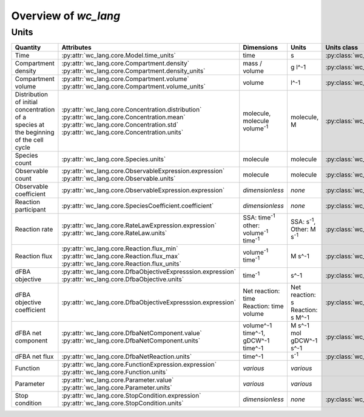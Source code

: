 Overview of `wc_lang`
=====================

Units
-----

+-----------------------------+---------------------------------------------------------------+---------------------------------------------------------+-------------------------------------------------+-------------------------------------------------------+
| Quantity                    | Attributes                                                    | Dimensions                                              | Units                                           | Units class                                           |
+=============================+===============================================================+=========================================================+=================================================+=======================================================+
| Time                        |   :py:attr:`wc_lang.core.Model.time_units`                    |   time                                                  |   s                                             | :py:class:`wc_lang.core.TimeUnit`                     |
+-----------------------------+---------------------------------------------------------------+---------------------------------------------------------+-------------------------------------------------+-------------------------------------------------------+
| Compartment density         | | :py:attr:`wc_lang.core.Compartment.density`                 |   mass / volume                                         |   g l^-1                                        | :py:class:`wc_lang.core.DensityUnit`                  |
|                             | | :py:attr:`wc_lang.core.Compartment.density_units`           |                                                         |                                                 |                                                       |
+-----------------------------+---------------------------------------------------------------+---------------------------------------------------------+-------------------------------------------------+-------------------------------------------------------+
| Compartment volume          | | :py:attr:`wc_lang.core.Compartment.volume`                  |   volume                                                |   l^-1                                          | :py:class:`wc_lang.core.VolumeUnit`                   |
|                             | | :py:attr:`wc_lang.core.Compartment.volume_units`            |                                                         |                                                 |                                                       |
+-----------------------------+---------------------------------------------------------------+---------------------------------------------------------+-------------------------------------------------+-------------------------------------------------------+
| | Distribution of initial   | | :py:attr:`wc_lang.core.Concentration.distribution`          | | molecule,                                             | | molecule,                                     | :py:class:`wc_lang.core.ConcentrationUnit`            |
| | concentration of a        | | :py:attr:`wc_lang.core.Concentration.mean`                  | | molecule volume\ :sup:`-1`                            | | M                                             |                                                       |
| | species at the beginning  | | :py:attr:`wc_lang.core.Concentration.std`                   |                                                         |                                                 |                                                       |
| | of the cell cycle         | | :py:attr:`wc_lang.core.Concentration.units`                 |                                                         |                                                 |                                                       |
+-----------------------------+---------------------------------------------------------------+---------------------------------------------------------+-------------------------------------------------+-------------------------------------------------------+
| Species count               |   :py:attr:`wc_lang.core.Species.units`                       |   molecule                                              |  molecule                                       | :py:class:`wc_lang.core.MoleculeCountUnit`            |
+-----------------------------+---------------------------------------------------------------+---------------------------------------------------------+-------------------------------------------------+-------------------------------------------------------+
| Observable count            | | :py:attr:`wc_lang.core.ObservableExpression.expression`     |   molecule                                              |  molecule                                       | :py:class:`wc_lang.core.MoleculeCountUnit`            |
|                             | | :py:attr:`wc_lang.core.Observable.units`                    |                                                         |                                                 |                                                       |
+-----------------------------+---------------------------------------------------------------+---------------------------------------------------------+-------------------------------------------------+-------------------------------------------------------+
| Observable coefficient      |   :py:attr:`wc_lang.core.ObservableExpression.expression`     |   *dimensionless*                                       |   *none*                                        | :py:class:`wc_lang.core.ObservableCoefficientUnit`    |
+-----------------------------+---------------------------------------------------------------+---------------------------------------------------------+-------------------------------------------------+-------------------------------------------------------+
| Reaction participant        |   :py:attr:`wc_lang.core.SpeciesCoefficient.coefficient`      |   *dimensionless*                                       |   *none*                                        | :py:class:`wc_lang.core.ReactionParticipantUnit`      |
+-----------------------------+---------------------------------------------------------------+---------------------------------------------------------+-------------------------------------------------+-------------------------------------------------------+
| Reaction rate               | | :py:attr:`wc_lang.core.RateLawExpression.expression`        | | SSA: time\ :sup:`-1`                                  | | SSA: s\ :sup:`-1`,                            | :py:class:`wc_lang.core.ReactionRateUnit`             |
|                             | | :py:attr:`wc_lang.core.RateLaw.units`                       | | other: volume\ :sup:`-1` time\ :sup:`-1`              | | Other: M s\ :sup:`-1`                         |                                                       |
+-----------------------------+---------------------------------------------------------------+---------------------------------------------------------+-------------------------------------------------+-------------------------------------------------------+
| Reaction flux               | | :py:attr:`wc_lang.core.Reaction.flux_min`                   |   volume\ :sup:`-1` time\ :sup:`-1`                     |   M s^-1                                        | :py:class:`wc_lang.core.ReactionFluxUnit`             |
|                             | | :py:attr:`wc_lang.core.Reaction.flux_max`                   |                                                         |                                                 |                                                       |
|                             | | :py:attr:`wc_lang.core.Reaction.flux_units`                 |                                                         |                                                 |                                                       |
+-----------------------------+---------------------------------------------------------------+---------------------------------------------------------+-------------------------------------------------+-------------------------------------------------------+
| dFBA objective              | | :py:attr:`wc_lang.core.DfbaObjectiveExpresssion.expression` |   time\ :sup:`-1`                                       |   s^-1                                          | :py:class:`wc_lang.core.DfbaObjectiveUnit`            |
|                             | | :py:attr:`wc_lang.core.DfbaObjective.units`                 |                                                         |                                                 |                                                       |
+-----------------------------+---------------------------------------------------------------+---------------------------------------------------------+-------------------------------------------------+-------------------------------------------------------+
| dFBA objective coefficient  |   :py:attr:`wc_lang.core.DfbaObjectiveExpresssion.expression` | | Net reaction: time                                    | | Net reaction: s                               | :py:class:`wc_lang.core.DfbaObjectiveCoefficientUnit` |
|                             |                                                               | | Reaction: time volume                                 | | Reaction: s M^-1                              |                                                       |
+-----------------------------+---------------------------------------------------------------+---------------------------------------------------------+-------------------------------------------------+-------------------------------------------------------+
| dFBA net component          | | :py:attr:`wc_lang.core.DfbaNetComponent.value`              | | volume^-1 time^-1,                                    | | M s^-1                                        | :py:class:`wc_lang.core.DfbaNetComponentUnit`         |
|                             | | :py:attr:`wc_lang.core.DfbaNetComponent.units`              | | gDCW^-1 time^-1                                       | | mol gDCW^-1 s^-1                              |                                                       |
+-----------------------------+---------------------------------------------------------------+---------------------------------------------------------+-------------------------------------------------+-------------------------------------------------------+
| dFBA net flux               |   :py:attr:`wc_lang.core.DfbaNetReaction.units`               |   time^-1                                               | s\ :sup:`-1`                                    | :py:class:`wc_lang.core.DfbaNetFluxUnit`              |
|                             |                                                               |                                                         |                                                 |                                                       |
+-----------------------------+---------------------------------------------------------------+---------------------------------------------------------+-------------------------------------------------+-------------------------------------------------------+
| Function                    | | :py:attr:`wc_lang.core.FunctionExpression.expression`       |   *various*                                             |   *various*                                     |                                                       |
|                             | | :py:attr:`wc_lang.core.Function.units`                      |                                                         |                                                 |                                                       |
+-----------------------------+---------------------------------------------------------------+---------------------------------------------------------+-------------------------------------------------+-------------------------------------------------------+
| Parameter                   | | :py:attr:`wc_lang.core.Parameter.value`                     |   *various*                                             |   *various*                                     |                                                       |
|                             | | :py:attr:`wc_lang.core.Parameter.units`                     |                                                         |                                                 |                                                       |
+-----------------------------+---------------------------------------------------------------+---------------------------------------------------------+-------------------------------------------------+-------------------------------------------------------+
| Stop condition              | | :py:attr:`wc_lang.core.StopCondition.expression`            |   *dimensionless*                                       |   *none*                                        | :py:class:`wc_lang.core.StopConditionUnit`            |
|                             | | :py:attr:`wc_lang.core.StopCondition.units`                 |                                                         |                                                 |                                                       |
+-----------------------------+---------------------------------------------------------------+---------------------------------------------------------+-------------------------------------------------+-------------------------------------------------------+
